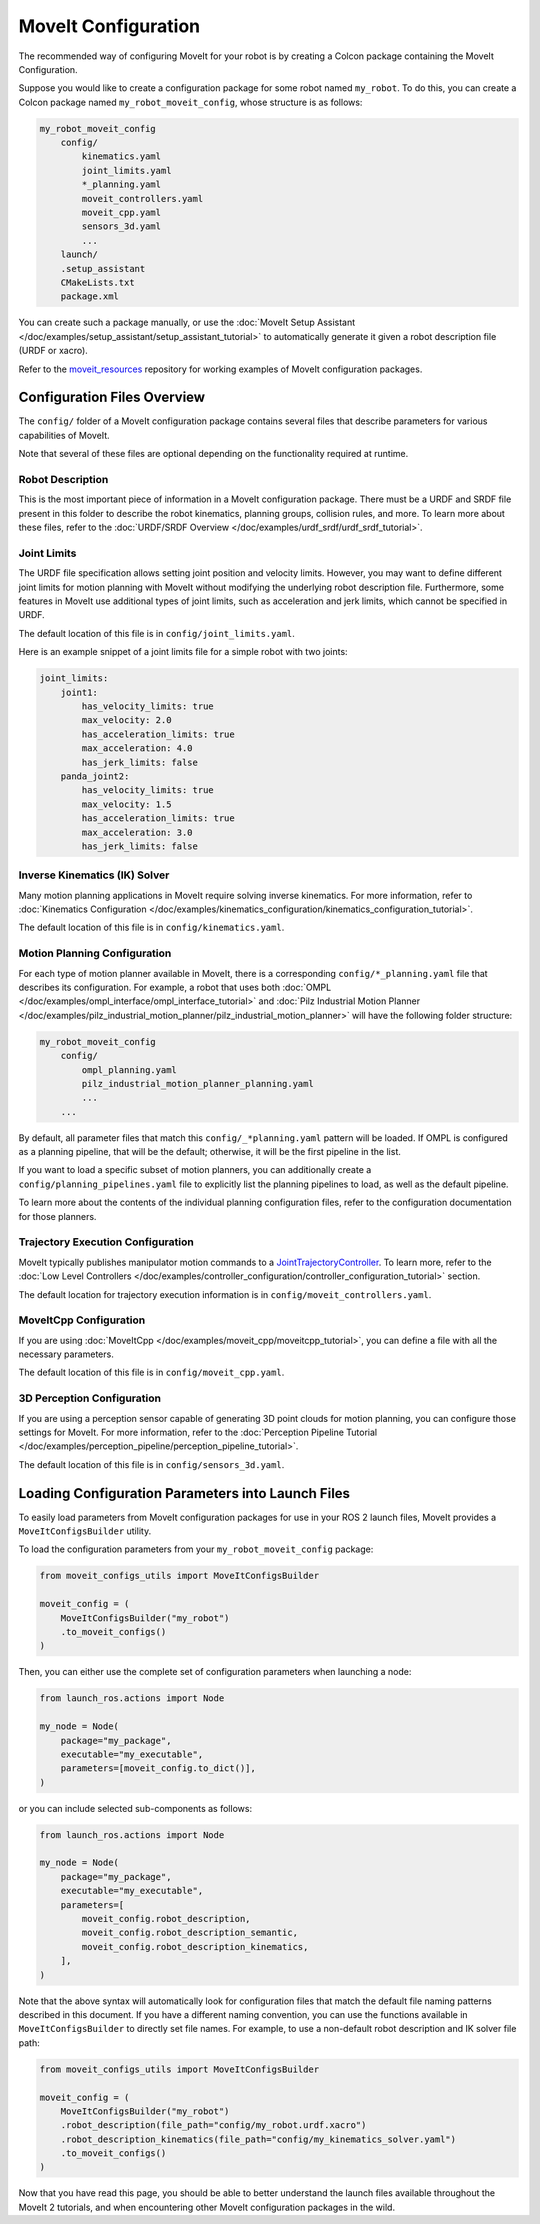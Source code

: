 MoveIt Configuration
==================================

The recommended way of configuring MoveIt for your robot is by creating a Colcon package containing the MoveIt Configuration.

Suppose you would like to create a configuration package for some robot named ``my_robot``.
To do this, you can create a Colcon package named ``my_robot_moveit_config``, whose structure is as follows:

.. code-block::

    my_robot_moveit_config
        config/
            kinematics.yaml
            joint_limits.yaml
            *_planning.yaml
            moveit_controllers.yaml
            moveit_cpp.yaml
            sensors_3d.yaml
            ...
        launch/
        .setup_assistant
        CMakeLists.txt
        package.xml

You can create such a package manually, or use the :doc:`MoveIt Setup Assistant </doc/examples/setup_assistant/setup_assistant_tutorial>` to automatically generate it given a robot description file (URDF or xacro).

Refer to the `moveit_resources <https://github.com/ros-planning/moveit_resources/tree/ros2>`_ repository for working examples of MoveIt configuration packages.


Configuration Files Overview
----------------------------

The ``config/`` folder of a MoveIt configuration package contains several files that describe parameters for various capabilities of MoveIt.

Note that several of these files are optional depending on the functionality required at runtime.

Robot Description
^^^^^^^^^^^^^^^^^

This is the most important piece of information in a MoveIt configuration package.
There must be a URDF and SRDF file present in this folder to describe the robot kinematics, planning groups, collision rules, and more.
To learn more about these files, refer to the :doc:`URDF/SRDF Overview </doc/examples/urdf_srdf/urdf_srdf_tutorial>`.

Joint Limits
^^^^^^^^^^^^

The URDF file specification allows setting joint position and velocity limits.
However, you may want to define different joint limits for motion planning with MoveIt without modifying the underlying robot description file.
Furthermore, some features in MoveIt use additional types of joint limits, such as acceleration and jerk limits, which cannot be specified in URDF.

The default location of this file is in ``config/joint_limits.yaml``.

Here is an example snippet of a joint limits file for a simple robot with two joints:

.. code-block:: yaml

    joint_limits:
        joint1:
            has_velocity_limits: true
            max_velocity: 2.0
            has_acceleration_limits: true
            max_acceleration: 4.0
            has_jerk_limits: false
        panda_joint2:
            has_velocity_limits: true
            max_velocity: 1.5
            has_acceleration_limits: true
            max_acceleration: 3.0
            has_jerk_limits: false

Inverse Kinematics (IK) Solver
^^^^^^^^^^^^^^^^^^^^^^^^^^^^^^

Many motion planning applications in MoveIt require solving inverse kinematics.
For more information, refer to :doc:`Kinematics Configuration </doc/examples/kinematics_configuration/kinematics_configuration_tutorial>`.

The default location of this file is in ``config/kinematics.yaml``.

Motion Planning Configuration
^^^^^^^^^^^^^^^^^^^^^^^^^^^^^

For each type of motion planner available in MoveIt, there is a corresponding ``config/*_planning.yaml`` file that describes its configuration.
For example, a robot that uses both :doc:`OMPL </doc/examples/ompl_interface/ompl_interface_tutorial>` and :doc:`Pilz Industrial Motion Planner </doc/examples/pilz_industrial_motion_planner/pilz_industrial_motion_planner>` will have the following folder structure:

.. code-block::

    my_robot_moveit_config
        config/
            ompl_planning.yaml
            pilz_industrial_motion_planner_planning.yaml
            ...
        ...

By default, all parameter files that match this ``config/_*planning.yaml`` pattern will be loaded.
If OMPL is configured as a planning pipeline, that will be the default; otherwise, it will be the first pipeline in the list.

If you want to load a specific subset of motion planners, you can additionally create a ``config/planning_pipelines.yaml`` file to explicitly list the planning pipelines to load, as well as the default pipeline.

To learn more about the contents of the individual planning configuration files, refer to the configuration documentation for those planners.

Trajectory Execution Configuration
^^^^^^^^^^^^^^^^^^^^^^^^^^^^^^^^^^

MoveIt typically publishes manipulator motion commands to a `JointTrajectoryController <https://github.com/ros-controls/ros2_controllers/tree/master/joint_trajectory_controller>`_.
To learn more, refer to the :doc:`Low Level Controllers </doc/examples/controller_configuration/controller_configuration_tutorial>` section.

The default location for trajectory execution information is in ``config/moveit_controllers.yaml``.

MoveItCpp Configuration
^^^^^^^^^^^^^^^^^^^^^^^

If you are using :doc:`MoveItCpp </doc/examples/moveit_cpp/moveitcpp_tutorial>`, you can define a file with all the necessary parameters.

The default location of this file is in ``config/moveit_cpp.yaml``.

3D Perception Configuration
^^^^^^^^^^^^^^^^^^^^^^^^^^^

If you are using a perception sensor capable of generating 3D point clouds for motion planning, you can configure those settings for MoveIt.
For more information, refer to the :doc:`Perception Pipeline Tutorial </doc/examples/perception_pipeline/perception_pipeline_tutorial>`.

The default location of this file is in ``config/sensors_3d.yaml``.



Loading Configuration Parameters into Launch Files
--------------------------------------------------

To easily load parameters from MoveIt configuration packages for use in your ROS 2 launch files, MoveIt provides a ``MoveItConfigsBuilder`` utility.


To load the configuration parameters from your ``my_robot_moveit_config`` package:

.. code-block:: python

    from moveit_configs_utils import MoveItConfigsBuilder

    moveit_config = (
        MoveItConfigsBuilder("my_robot")
        .to_moveit_configs()
    )

Then, you can either use the complete set of configuration parameters when launching a node:

.. code-block:: python

    from launch_ros.actions import Node

    my_node = Node(
        package="my_package",
        executable="my_executable",
        parameters=[moveit_config.to_dict()],
    )

or you can include selected sub-components as follows:

.. code-block:: python

    from launch_ros.actions import Node

    my_node = Node(
        package="my_package",
        executable="my_executable",
        parameters=[
            moveit_config.robot_description,
            moveit_config.robot_description_semantic,
            moveit_config.robot_description_kinematics,
        ],
    )

Note that the above syntax will automatically look for configuration files that match the default file naming patterns described in this document.
If you have a different naming convention, you can use the functions available in ``MoveItConfigsBuilder`` to directly set file names.
For example, to use a non-default robot description and IK solver file path:

.. code-block:: python

    from moveit_configs_utils import MoveItConfigsBuilder

    moveit_config = (
        MoveItConfigsBuilder("my_robot")
        .robot_description(file_path="config/my_robot.urdf.xacro")
        .robot_description_kinematics(file_path="config/my_kinematics_solver.yaml")
        .to_moveit_configs()
    )

Now that you have read this page, you should be able to better understand the launch files available throughout the MoveIt 2 tutorials, and when encountering other MoveIt configuration packages in the wild.

